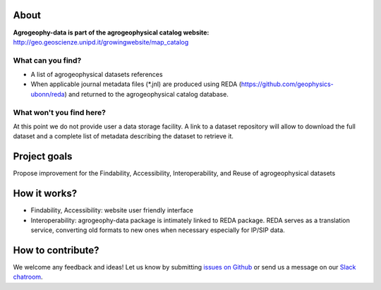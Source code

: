 .. image:: https://img.shields.io/badge/Slack-agrogeophy-1.svg?logo=slack
    :target: https://agrogeophy.slack.com/

About
-----
**Agrogeophy-data is part of the agrogeophysical catalog website:** `<http://geo.geoscienze.unipd.it/growingwebsite/map_catalog>`__ 

What can you find?
******************
- A list of agrogeophysical datasets references
- When applicable journal metadata files (*.jnl) are produced using REDA (https://github.com/geophysics-ubonn/reda) and returned to the agrogeophysical catalog database.

What won't you find here?
*************************
At this point we do not provide user a data storage facility. A link to a dataset repository will allow to download the full dataset and a complete list of metadata describing the dataset to retrieve it. 

Project goals
-------------
Propose improvement for the Findability, Accessibility, Interoperability, and Reuse of agrogeophysical datasets

How it works?
-------------
- Findability, Accessibility: website user friendly interface
- Interoperability: agrogeophy-data package is intimately linked to REDA package. REDA serves as a translation service, converting old formats to new ones when necessary especially for IP/SIP data.


How to contribute?
------------------
We welcome any feedback and ideas!
Let us know by submitting 
`issues on Github <https://github.com/BenjMy/agrogeophy-data/issues>`__
or send us a message on our
`Slack chatroom <https://agrogeophy.slack.com/>`__.
